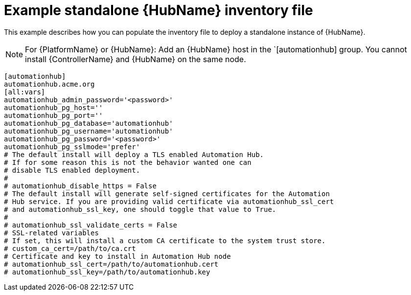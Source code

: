

[id="ref-standlone-hub-inventory_{context}"]

= Example standalone {HubName} inventory file


[role="_abstract"]
This example describes how you can populate the inventory file to deploy a standalone instance of {HubName}.

[NOTE]
====
For {PlatformName} or {HubName}: Add an {HubName} host in the `[automationhub] group. You cannot install {ControllerName} and {HubName} on the same node.
====
-----
[automationhub]
automationhub.acme.org
[all:vars]
automationhub_admin_password='<password>'
automationhub_pg_host=''
automationhub_pg_port=''
automationhub_pg_database='automationhub'
automationhub_pg_username='automationhub'
automationhub_pg_password='<password>'
automationhub_pg_sslmode='prefer'
# The default install will deploy a TLS enabled Automation Hub.
# If for some reason this is not the behavior wanted one can
# disable TLS enabled deployment.
#
# automationhub_disable_https = False
# The default install will generate self-signed certificates for the Automation
# Hub service. If you are providing valid certificate via automationhub_ssl_cert
# and automationhub_ssl_key, one should toggle that value to True.
#
# automationhub_ssl_validate_certs = False
# SSL-related variables
# If set, this will install a custom CA certificate to the system trust store.
# custom_ca_cert=/path/to/ca.crt
# Certificate and key to install in Automation Hub node
# automationhub_ssl_cert=/path/to/automationhub.cert
# automationhub_ssl_key=/path/to/automationhub.key
-----
